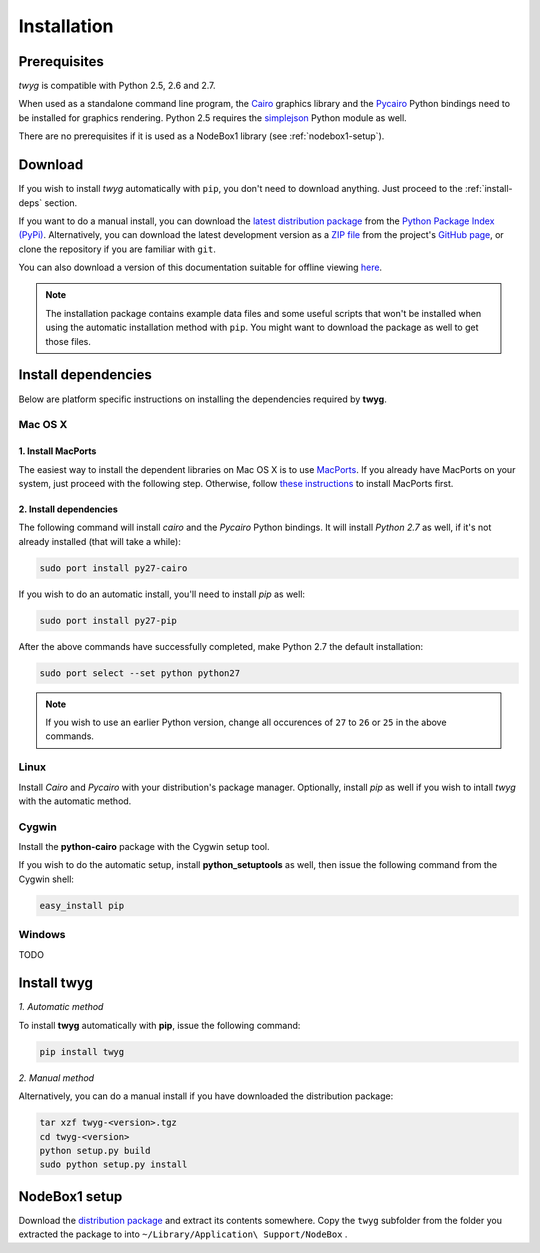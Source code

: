 Installation
============

Prerequisites
-------------

*twyg* is compatible with Python 2.5, 2.6 and 2.7.

When used as a standalone command line program, the `Cairo
<http://cairographics.org/>`_ graphics library and the `Pycairo
<https://pypi.python.org/pypi/pycairo/>`_ Python bindings need to be installed for
graphics rendering. Python 2.5 requires the `simplejson
<https://pypi.python.org/pypi/simplejson/>`_ Python module as well.

There are no prerequisites if it is used as a NodeBox1 library (see :ref:`nodebox1-setup`).


Download
--------

If you wish to install *twyg* automatically with ``pip``, you don't need to
download anything. Just proceed to the :ref:`install-deps` section.

If you want to do a manual install, you can download the `latest distribution
package <#>`_ from the `Python Package Index (PyPi)
<https://pypi.python.org/pypi>`_. Alternatively, you can download the latest development version as a
`ZIP file <https://github.com/johnnovak/twyg/archive/master.zip>`_ from the
project's `GitHub page <https://github.com/johnnovak/twyg>`_,
or clone the repository if you are familiar with ``git``.

You can also download a version of this documentation suitable for offline
viewing `here <../twyg-0.1-docs.zip>`_.

.. note:: The installation package contains example data files and some useful
    scripts that won't be installed when using the automatic installation
    method with ``pip``. You might want to download the package as well to get
    those files.


.. _install-deps:

Install dependencies
--------------------

Below are platform specific instructions on installing the dependencies
required by **twyg**.

Mac OS X
^^^^^^^^

1. Install MacPorts
~~~~~~~~~~~~~~~~~~~

The easiest way to install the dependent libraries on Mac OS X is to use `MacPorts <http://www.macports.org/>`_. If you already have MacPorts
on your system, just proceed with the following step. Otherwise, follow
`these instructions <http://www.macports.org/install.php>`_ to install
MacPorts first.

2. Install dependencies
~~~~~~~~~~~~~~~~~~~~~~~

The following command will install *cairo* and the *Pycairo* Python bindings.
It will install *Python 2.7* as well, if it's not already installed (that will
take a while):

.. code-block:: bash

    sudo port install py27-cairo

If you wish to do an automatic install, you'll need to install *pip* as
well:

.. code-block:: bash

    sudo port install py27-pip

After the above commands have successfully completed, make Python 2.7 the
default installation:

.. code-block:: bash

    sudo port select --set python python27

.. note:: If you wish to use an earlier Python version, change all occurences
  of ``27`` to ``26`` or ``25`` in the above commands.


Linux
^^^^^

Install *Cairo* and *Pycairo* with your distribution's package manager.
Optionally, install *pip* as well if you wish to intall *twyg* with the
automatic method.

Cygwin
^^^^^^

Install the **python-cairo** package with the Cygwin setup tool.

If you wish to do the automatic setup, install **python_setuptools** as
well, then issue the following command from the Cygwin shell:

.. code-block:: bash

    easy_install pip


Windows
^^^^^^^

TODO


Install twyg
------------

*1. Automatic method*

To install **twyg** automatically with **pip**, issue the following command:

.. code-block:: bash

    pip install twyg


*2. Manual method*

Alternatively, you can do a manual install if you have downloaded the
distribution package:

.. code-block:: bash

    tar xzf twyg-<version>.tgz
    cd twyg-<version>
    python setup.py build
    sudo python setup.py install


.. _nodebox1-setup:

NodeBox1 setup
--------------

Download the `distribution package <#>`_ and extract its contents somewhere.
Copy the ``twyg`` subfolder from the folder you extracted the package to into
``~/Library/Application\ Support/NodeBox`` .

